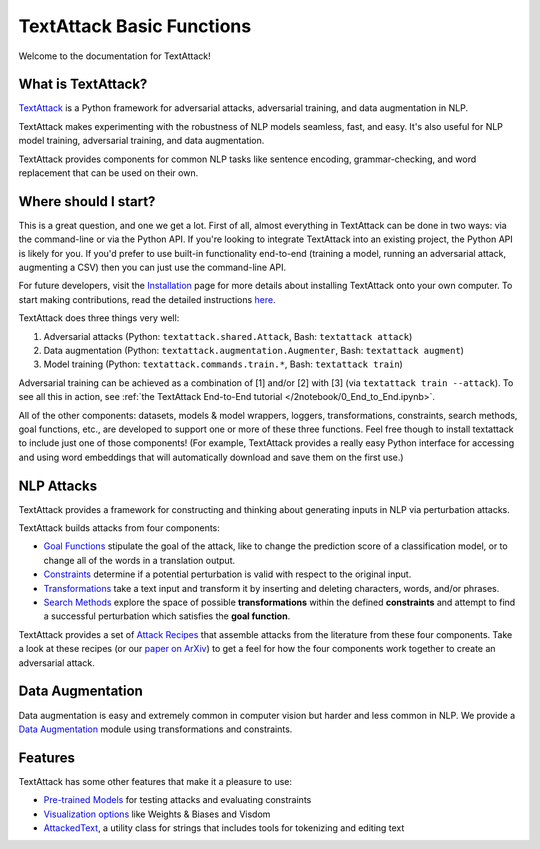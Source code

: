 TextAttack Basic Functions 
===========================

Welcome to the documentation for TextAttack!

What is TextAttack?
----------------------
`TextAttack <https://github.com/QData/TextAttack>`__ is a Python framework for adversarial attacks, adversarial training, and data augmentation in NLP. 

TextAttack makes experimenting with the robustness of NLP models seamless, fast, and easy. It's also useful for NLP model training, adversarial training, and data augmentation. 

TextAttack provides components for common NLP tasks like sentence encoding, grammar-checking, and word replacement that can be used on their own.

Where should I start?
----------------------

This is a great question, and one we get a lot. First of all, almost everything in TextAttack can be done in two ways: via the command-line or via the Python API. If you're looking to integrate TextAttack into an existing project, the Python API is likely for you. If you'd prefer to use built-in functionality end-to-end (training a model, running an adversarial attack, augmenting a CSV) then you can just use the command-line API.

For future developers, visit the `Installation <https://github.com/QData/TextAttack/blob/master/docs/quickstart/installation.rst>`__ page for more details about installing TextAttack onto your own computer. To start making contributions, read the detailed instructions `here <https://github.com/QData/TextAttack/blob/master/CONTRIBUTING.md>`__.

TextAttack does three things very well:

1. Adversarial attacks (Python: ``textattack.shared.Attack``, Bash: ``textattack attack``)
2. Data augmentation (Python: ``textattack.augmentation.Augmenter``, Bash: ``textattack augment``)
3. Model training (Python: ``textattack.commands.train.*``, Bash: ``textattack train``)

Adversarial training can be achieved as a combination of [1] and/or [2] with [3] (via ``textattack train --attack``). To see all this in action, see :ref:`the TextAttack End-to-End tutorial </2notebook/0_End_to_End.ipynb>`.

All of the other components: datasets, models & model wrappers, loggers, transformations, constraints, search methods, goal functions, etc., are developed to support one or more of these three functions. Feel free though to install textattack to include just one of those components! (For example, TextAttack provides a really easy Python interface for accessing and using word embeddings that will automatically download and save them on the first use.)


NLP Attacks
-----------

TextAttack provides a framework for constructing and thinking about generating inputs in NLP via perturbation attacks. 


TextAttack builds attacks from four components:

- `Goal Functions <api-attacks/goal_function.html>`__ stipulate the goal of the attack, like to change the prediction score of a classification model, or to change all of the words in a translation output.
- `Constraints <api-attacks/constraint.html>`__ determine if a potential perturbation is valid with respect to the original input.
- `Transformations <api-attacks/transformation.html>`__ take a text input and transform it by inserting and deleting characters, words, and/or phrases.
- `Search Methods <api-attacks/search_method.html>`__ explore the space of possible **transformations** within the defined **constraints** and attempt to find a successful perturbation which satisfies the **goal function**.

TextAttack provides a set of `Attack Recipes <3recipes/attack_recipes.html>`__ that assemble attacks from the literature from these four components. Take a look at these recipes (or our `paper on ArXiv <https://arxiv.org/abs/2005.05909>`__) to get a feel for how the four components work together to create an adversarial attack.

Data Augmentation
--------------------
Data augmentation is easy and extremely common in computer vision but harder and less common in NLP. We provide a `Data Augmentation <api-augmentation/augmenter.html>`__ module using transformations and constraints.

Features
------------
TextAttack has some other features that make it a pleasure to use:

- `Pre-trained Models <datasets_models/models.html>`__ for testing attacks and evaluating constraints
- `Visualization options <api-misc/loggers.html>`__ like Weights & Biases and Visdom
- `AttackedText <api-misc/attacked_text.rst>`__, a utility class for strings that includes tools for tokenizing and editing text

